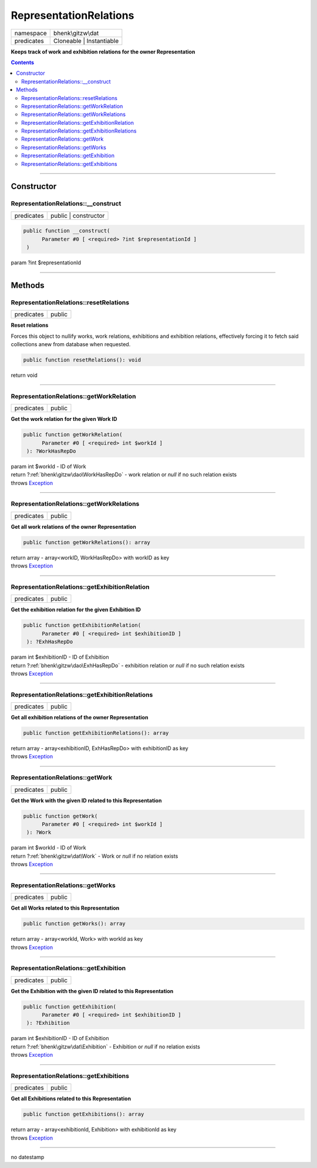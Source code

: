 .. required styles !!
.. raw:: html

    <style> .block {color:lightgrey; font-size: 0.6em; display: block; align-items: center; background-color:black; width:8em; height:8em;padding-left:7px;} </style>
    <style> .tag0 {color:grey; font-size: 0.9em; font-family: "Courier New", monospace;} </style>
    <style> .tag3 {color:grey; font-size: 0.9em; display: inline-block; width:3.1ch; font-family: "Courier New", monospace;} </style>
    <style> .tag4 {color:grey; font-size: 0.9em; display: inline-block; width:4.1ch; font-family: "Courier New", monospace;} </style>
    <style> .tag5 {color:grey; font-size: 0.9em; display: inline-block; width:5.1ch; font-family: "Courier New", monospace;} </style>
    <style> .tag6 {color:grey; font-size: 0.9em; display: inline-block; width:6.1ch; font-family: "Courier New", monospace;} </style>
    <style> .tag7 {color:grey; font-size: 0.9em; display: inline-block; width:7.1ch; font-family: "Courier New", monospace;} </style>
    <style> .tag8 {color:grey; font-size: 0.9em; display: inline-block; width:8.1ch; font-family: "Courier New", monospace;} </style>
    <style> .tag9 {color:grey; font-size: 0.9em; display: inline-block; width:9.1ch; font-family: "Courier New", monospace;} </style>
    <style> .tag10 {color:grey; font-size: 0.9em; display: inline-block; width:10.1ch; font-family: "Courier New", monospace;} </style>
    <style> .tag11 {color:grey; font-size: 0.9em; display: inline-block; width:11.1ch; font-family: "Courier New", monospace;} </style>
    <style> .tag12 {color:grey; font-size: 0.9em; display: inline-block; width:12.1ch; font-family: "Courier New", monospace;} </style>
    <style> .tagsign {color:grey; font-size: 0.9em; display: inline-block; width:3.2em;} </style>
    <style> .param {color:#005858; background-color:#F8F8F8; font-size: 0.8em; border:1px solid #D0D0D0;padding-left: 5px; padding-right: 5px;} </style>
    <style> .tech {color:#005858; background-color:#F8F8F8; font-size: 0.9em; border:1px solid #D0D0D0;padding-left: 5px; padding-right: 5px;} </style>

.. end required styles

.. required roles !!
.. role:: block
.. role:: tag0
.. role:: tag3
.. role:: tag4
.. role:: tag5
.. role:: tag6
.. role:: tag7
.. role:: tag8
.. role:: tag9
.. role:: tag10
.. role:: tag11
.. role:: tag12
.. role:: tagsign
.. role:: param
.. role:: tech

.. end required roles

.. _bhenk\gitzw\dat\RepresentationRelations:

RepresentationRelations
=======================

.. table::
   :widths: auto
   :align: left

   ========== ======================== 
   namespace  bhenk\\gitzw\\dat        
   predicates Cloneable | Instantiable 
   ========== ======================== 


**Keeps track of work and exhibition relations for the owner Representation**


.. contents::


----


.. _bhenk\gitzw\dat\RepresentationRelations::Constructor:

Constructor
+++++++++++


.. _bhenk\gitzw\dat\RepresentationRelations::__construct:

RepresentationRelations::__construct
------------------------------------

.. table::
   :widths: auto
   :align: left

   ========== ==================== 
   predicates public | constructor 
   ========== ==================== 


.. code-block:: php

   public function __construct(
         Parameter #0 [ <required> ?int $representationId ]
    )


| :tag5:`param` ?\ int :param:`$representationId`


----


.. _bhenk\gitzw\dat\RepresentationRelations::Methods:

Methods
+++++++


.. _bhenk\gitzw\dat\RepresentationRelations::resetRelations:

RepresentationRelations::resetRelations
---------------------------------------

.. table::
   :widths: auto
   :align: left

   ========== ====== 
   predicates public 
   ========== ====== 


**Reset relations**


Forces this object to nullify works, work relations, exhibitions and exhibition relations,
effectively forcing it to fetch said collections anew from database when requested.



.. code-block:: php

   public function resetRelations(): void


| :tag6:`return` void


----


.. _bhenk\gitzw\dat\RepresentationRelations::getWorkRelation:

RepresentationRelations::getWorkRelation
----------------------------------------

.. table::
   :widths: auto
   :align: left

   ========== ====== 
   predicates public 
   ========== ====== 


**Get the work relation for the given Work ID**


.. code-block:: php

   public function getWorkRelation(
         Parameter #0 [ <required> int $workId ]
    ): ?WorkHasRepDo


| :tag6:`param` int :param:`$workId` - ID of Work
| :tag6:`return` ?\ :ref:`bhenk\gitzw\dao\WorkHasRepDo`  - work relation or *null* if no such relation exists
| :tag6:`throws` `Exception <https://www.php.net/manual/en/class.exception.php>`_


----


.. _bhenk\gitzw\dat\RepresentationRelations::getWorkRelations:

RepresentationRelations::getWorkRelations
-----------------------------------------

.. table::
   :widths: auto
   :align: left

   ========== ====== 
   predicates public 
   ========== ====== 


**Get all work relations of the owner Representation**


.. code-block:: php

   public function getWorkRelations(): array


| :tag6:`return` array  - array<workID, WorkHasRepDo> with workID as key
| :tag6:`throws` `Exception <https://www.php.net/manual/en/class.exception.php>`_


----


.. _bhenk\gitzw\dat\RepresentationRelations::getExhibitionRelation:

RepresentationRelations::getExhibitionRelation
----------------------------------------------

.. table::
   :widths: auto
   :align: left

   ========== ====== 
   predicates public 
   ========== ====== 


**Get the exhibition relation for the given Exhibition ID**


.. code-block:: php

   public function getExhibitionRelation(
         Parameter #0 [ <required> int $exhibitionID ]
    ): ?ExhHasRepDo


| :tag6:`param` int :param:`$exhibitionID` - ID of Exhibition
| :tag6:`return` ?\ :ref:`bhenk\gitzw\dao\ExhHasRepDo`  - exhibition relation or *null* if no such relation exists
| :tag6:`throws` `Exception <https://www.php.net/manual/en/class.exception.php>`_


----


.. _bhenk\gitzw\dat\RepresentationRelations::getExhibitionRelations:

RepresentationRelations::getExhibitionRelations
-----------------------------------------------

.. table::
   :widths: auto
   :align: left

   ========== ====== 
   predicates public 
   ========== ====== 


**Get all exhibition relations of the owner Representation**


.. code-block:: php

   public function getExhibitionRelations(): array


| :tag6:`return` array  - array<exhibitionID, ExhHasRepDo> with exhibitionID as key
| :tag6:`throws` `Exception <https://www.php.net/manual/en/class.exception.php>`_


----


.. _bhenk\gitzw\dat\RepresentationRelations::getWork:

RepresentationRelations::getWork
--------------------------------

.. table::
   :widths: auto
   :align: left

   ========== ====== 
   predicates public 
   ========== ====== 


**Get the Work with the given ID related to this Representation**


.. code-block:: php

   public function getWork(
         Parameter #0 [ <required> int $workId ]
    ): ?Work


| :tag6:`param` int :param:`$workId` - ID of Work
| :tag6:`return` ?\ :ref:`bhenk\gitzw\dat\Work`  - Work or *null* if no relation exists
| :tag6:`throws` `Exception <https://www.php.net/manual/en/class.exception.php>`_


----


.. _bhenk\gitzw\dat\RepresentationRelations::getWorks:

RepresentationRelations::getWorks
---------------------------------

.. table::
   :widths: auto
   :align: left

   ========== ====== 
   predicates public 
   ========== ====== 


**Get all Works related to this Representation**


.. code-block:: php

   public function getWorks(): array


| :tag6:`return` array  - array<workId, Work> with workId as key
| :tag6:`throws` `Exception <https://www.php.net/manual/en/class.exception.php>`_


----


.. _bhenk\gitzw\dat\RepresentationRelations::getExhibition:

RepresentationRelations::getExhibition
--------------------------------------

.. table::
   :widths: auto
   :align: left

   ========== ====== 
   predicates public 
   ========== ====== 


**Get the Exhibition with the given ID related to this Representation**


.. code-block:: php

   public function getExhibition(
         Parameter #0 [ <required> int $exhibitionID ]
    ): ?Exhibition


| :tag6:`param` int :param:`$exhibitionID` - ID of Exhibition
| :tag6:`return` ?\ :ref:`bhenk\gitzw\dat\Exhibition`  - Exhibition or *null* if no relation exists
| :tag6:`throws` `Exception <https://www.php.net/manual/en/class.exception.php>`_


----


.. _bhenk\gitzw\dat\RepresentationRelations::getExhibitions:

RepresentationRelations::getExhibitions
---------------------------------------

.. table::
   :widths: auto
   :align: left

   ========== ====== 
   predicates public 
   ========== ====== 


**Get all Exhibitions related to this Representation**


.. code-block:: php

   public function getExhibitions(): array


| :tag6:`return` array  - array<exhibitionId, Exhibition> with exhibitionId as key
| :tag6:`throws` `Exception <https://www.php.net/manual/en/class.exception.php>`_


----

:block:`no datestamp` 
